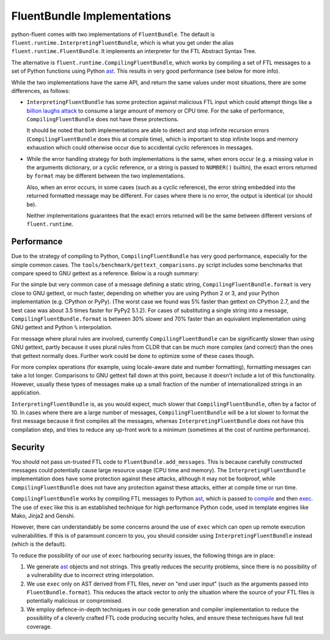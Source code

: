 FluentBundle Implementations
============================

python-fluent comes with two implementations of ``FluentBundle``. The default is
``fluent.runtime.InterpretingFluentBundle``, which is what you get under the
alias ``fluent.runtime.FluentBundle``. It implements an interpreter for the FTL
Abstract Syntax Tree.

The alternative is ``fluent.runtime.CompilingFluentBundle``, which works by
compiling a set of FTL messages to a set of Python functions using Python `ast
<https://docs.python.org/3/library/ast.html>`_. This results in very good
performance (see below for more info).

While the two implementations have the same API, and return the same values
under most situations, there are some differences, as follows:

* ``InterpretingFluentBundle`` has some protection against malicious FTL input
  which could attempt things like a `billion laughs attack
  <https://en.wikipedia.org/wiki/Billion_laughs_attack>`_ to consume a large
  amount of memory or CPU time. For the sake of performance,
  ``CompilingFluentBundle`` does not have these protections.

  It should be noted that both implementations are able to detect and stop
  infinite recursion errors (``CompilingFluentBundle`` does this at compile
  time), which is important to stop infinite loops and memory exhaustion which
  could otherwise occur due to accidental cyclic references in messages.

* While the error handling strategy for both implementations is the same, when
  errors occur (e.g. a missing value in the arguments dictionary, or a cyclic
  reference, or a string is passed to ``NUMBER()`` builtin), the exact errors
  returned by ``format`` may be different between the two implementations.

  Also, when an error occurs, in some cases (such as a cyclic reference), the
  error string embedded into the returned formatted message may be different.
  For cases where there is no error, the output is identical (or should be).

  Neither implementations guarantees that the exact errors returned will be the
  same between different versions of ``fluent.runtime``.

Performance
-----------

Due to the strategy of compiling to Python, ``CompilingFluentBundle`` has very
good performance, especially for the simple common cases. The
``tools/benchmark/gettext_comparisons.py`` script includes some benchmarks that
compare speed to GNU gettext as a reference. Below is a rough summary:

For the simple but very common case of a message defining a static string,
``CompilingFluentBundle.format`` is very close to GNU gettext, or much faster,
depending on whether you are using Python 2 or 3, and your Python implementation
(e.g. CPython or PyPy). (The worst case we found was 5% faster than gettext on
CPython 2.7, and the best case was about 3.5 times faster for PyPy2 5.1.2). For
cases of substituting a single string into a message,
``CompilingFluentBundle.format`` is between 30% slower and 70% faster than an
equivalent implementation using GNU gettext and Python ``%`` interpolation.

For message where plural rules are involved, currently ``CompilingFluentBundle``
can be significantly slower than using GNU gettext, partly because it uses
plural rules from CLDR that can be much more complex (and correct) than the ones
that gettext normally does. Further work could be done to optimize some of these
cases though.

For more complex operations (for example, using locale-aware date and number
formatting), formatting messages can take a lot longer. Comparisons to GNU
gettext fall down at this point, because it doesn't include a lot of this
functionality. However, usually these types of messages make up a small fraction
of the number of internationalized strings in an application.

``InterpretingFluentBundle`` is, as you would expect, much slower that
``CompilingFluentBundle``, often by a factor of 10. In cases where there are a
large number of messages, ``CompilingFluentBundle`` will be a lot slower to
format the first message because it first compiles all the messages, whereas
``InterpretingFluentBundle`` does not have this compilation step, and tries to
reduce any up-front work to a minimum (sometimes at the cost of runtime
performance).


Security
--------

You should not pass un-trusted FTL code to ``FluentBundle.add_messages``. This
is because carefully constructed messages could potentially cause large resource
usage (CPU time and memory). The ``InterpretingFluentBundle`` implementation
does have some protection against these attacks, although it may not be
foolproof, while ``CompilingFluentBundle`` does not have any protection against
these attacks, either at compile time or run time.

``CompilingFluentBundle`` works by compiling FTL messages to Python `ast
<https://docs.python.org/3/library/ast.html>`_, which is passed to `compile
<https://docs.python.org/3/library/functions.html#compile>`_ and then `exec
<https://docs.python.org/3/library/functions.html#exec>`_. The use of ``exec``
like this is an established technique for high performance Python code, used in
template engines like Mako, Jinja2 and Genshi.

However, there can understandably be some concerns around the use of ``exec``
which can open up remote execution vulnerabilities. If this is of paramount
concern to you, you should consider using ``InterpretingFluentBundle`` instead
(which is the default).

To reduce the possibility of our use of ``exec`` harbouring security issues, the
following things are in place:

1. We generate `ast <https://docs.python.org/3/library/ast.html>`_ objects and
   not strings. This greatly reduces the security problems, since there is no
   possibility of a vulnerability due to incorrect string interpolation.

2. We use ``exec`` only on AST derived from FTL files, never on "end user input"
   (such as the arguments passed into ``FluentBundle.format``). This reduces the
   attack vector to only the situation where the source of your FTL files is
   potentially malicious or compromised.

3. We employ defence-in-depth techniques in our code generation and compiler
   implementation to reduce the possibility of a cleverly crafted FTL code
   producing security holes, and ensure these techniques have full test
   coverage.
